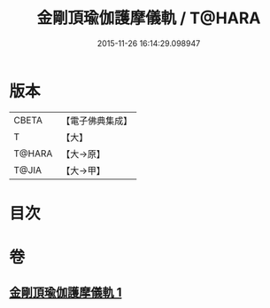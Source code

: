 #+TITLE: 金剛頂瑜伽護摩儀軌 / T@HARA
#+DATE: 2015-11-26 16:14:29.098947
* 版本
 |     CBETA|【電子佛典集成】|
 |         T|【大】     |
 |    T@HARA|【大→原】   |
 |     T@JIA|【大→甲】   |

* 目次
* 卷
** [[file:KR6j0080_001.txt][金剛頂瑜伽護摩儀軌 1]]
